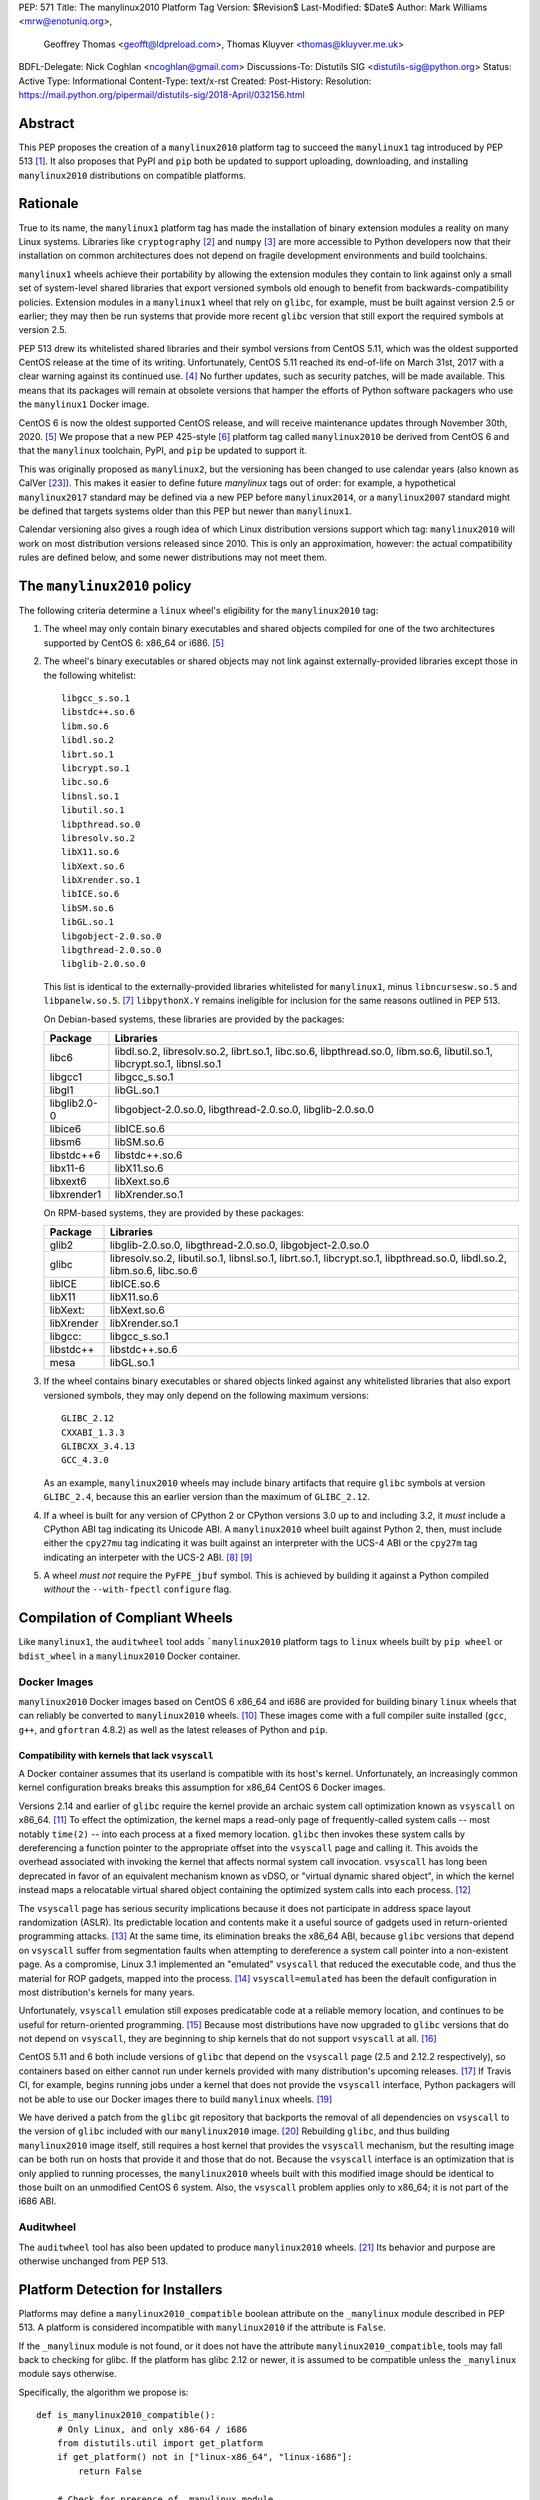 PEP: 571
Title: The manylinux2010 Platform Tag
Version: $Revision$
Last-Modified: $Date$
Author: Mark  Williams <mrw@enotuniq.org>,
        Geoffrey Thomas <geofft@ldpreload.com>,
        Thomas Kluyver <thomas@kluyver.me.uk>
BDFL-Delegate: Nick Coghlan <ncoghlan@gmail.com>
Discussions-To: Distutils SIG <distutils-sig@python.org>
Status: Active
Type: Informational
Content-Type: text/x-rst
Created:
Post-History:
Resolution: https://mail.python.org/pipermail/distutils-sig/2018-April/032156.html


Abstract
========

This PEP proposes the creation of a ``manylinux2010`` platform tag to
succeed the ``manylinux1`` tag introduced by PEP 513 [1]_.  It also
proposes that PyPI and ``pip`` both be updated to support uploading,
downloading, and installing ``manylinux2010`` distributions on compatible
platforms.

Rationale
=========

True to its name, the ``manylinux1`` platform tag has made the
installation of binary extension modules a reality on many Linux
systems.  Libraries like ``cryptography`` [2]_ and ``numpy`` [3]_ are
more accessible to Python developers now that their installation on
common architectures does not depend on fragile development
environments and build toolchains.

``manylinux1`` wheels achieve their portability by allowing the
extension modules they contain to link against only a small set of
system-level shared libraries that export versioned symbols old enough
to benefit from backwards-compatibility policies.  Extension modules
in a ``manylinux1`` wheel that rely on ``glibc``, for example, must be
built against version 2.5 or earlier; they may then be run systems
that provide more recent ``glibc`` version that still export the
required symbols at version 2.5.

PEP 513 drew its whitelisted shared libraries and their symbol
versions from CentOS 5.11, which was the oldest supported CentOS
release at the time of its writing.  Unfortunately, CentOS 5.11
reached its end-of-life on March 31st, 2017 with a clear warning
against its continued use. [4]_ No further updates, such as security
patches, will be made available.  This means that its packages will
remain at obsolete versions that hamper the efforts of Python software
packagers who use the ``manylinux1`` Docker image.

CentOS 6 is now the oldest supported CentOS release, and will receive
maintenance updates through November 30th, 2020. [5]_ We propose that
a new PEP 425-style [6]_ platform tag called ``manylinux2010`` be derived
from CentOS 6 and that the ``manylinux`` toolchain, PyPI, and ``pip``
be updated to support it.

This was originally proposed as ``manylinux2``, but the versioning has
been changed to use calendar years (also known as CalVer [23]_). This
makes it easier to define future *manylinux* tags out of order: for
example, a hypothetical ``manylinux2017`` standard may be defined via
a new PEP before ``manylinux2014``, or a ``manylinux2007`` standard
might be defined that targets systems older than this PEP but newer
than ``manylinux1``.

Calendar versioning also gives a rough idea of which Linux
distribution versions support which tag: ``manylinux2010`` will work
on most distribution versions released since 2010. This is only an
approximation, however: the actual compatibility rules are defined
below, and some newer distributions may not meet them.

The ``manylinux2010`` policy
============================

The following criteria determine a ``linux`` wheel's eligibility for
the ``manylinux2010`` tag:

1. The wheel may only contain binary executables and shared objects
   compiled for one of the two architectures supported by CentOS 6:
   x86_64 or i686. [5]_
2. The wheel's binary executables or shared objects may not link
   against externally-provided libraries except those in the following
   whitelist: ::

       libgcc_s.so.1
       libstdc++.so.6
       libm.so.6
       libdl.so.2
       librt.so.1
       libcrypt.so.1
       libc.so.6
       libnsl.so.1
       libutil.so.1
       libpthread.so.0
       libresolv.so.2
       libX11.so.6
       libXext.so.6
       libXrender.so.1
       libICE.so.6
       libSM.so.6
       libGL.so.1
       libgobject-2.0.so.0
       libgthread-2.0.so.0
       libglib-2.0.so.0

   This list is identical to the externally-provided libraries
   whitelisted for ``manylinux1``, minus ``libncursesw.so.5`` and
   ``libpanelw.so.5``. [7]_ ``libpythonX.Y`` remains ineligible for
   inclusion for the same reasons outlined in PEP 513.

   On Debian-based systems, these libraries are provided by the packages:

   ============  =======================================================
   Package       Libraries
   ============  =======================================================
   libc6         libdl.so.2, libresolv.so.2, librt.so.1, libc.so.6,
                 libpthread.so.0, libm.so.6, libutil.so.1, libcrypt.so.1,
                 libnsl.so.1
   libgcc1       libgcc_s.so.1
   libgl1        libGL.so.1
   libglib2.0-0  libgobject-2.0.so.0, libgthread-2.0.so.0, libglib-2.0.so.0
   libice6       libICE.so.6
   libsm6        libSM.so.6
   libstdc++6    libstdc++.so.6
   libx11-6      libX11.so.6
   libxext6      libXext.so.6
   libxrender1   libXrender.so.1
   ============  =======================================================

   On RPM-based systems, they are provided by these packages:

   ============  =======================================================
   Package       Libraries
   ============  =======================================================
   glib2         libglib-2.0.so.0, libgthread-2.0.so.0, libgobject-2.0.so.0
   glibc         libresolv.so.2, libutil.so.1, libnsl.so.1, librt.so.1,
                 libcrypt.so.1, libpthread.so.0, libdl.so.2, libm.so.6,
                 libc.so.6
   libICE        libICE.so.6
   libX11        libX11.so.6
   libXext:      libXext.so.6
   libXrender    libXrender.so.1
   libgcc:       libgcc_s.so.1
   libstdc++     libstdc++.so.6
   mesa          libGL.so.1
   ============  =======================================================

3. If the wheel contains binary executables or shared objects linked
   against any whitelisted libraries that also export versioned
   symbols, they may only depend on the following maximum versions::

       GLIBC_2.12
       CXXABI_1.3.3
       GLIBCXX_3.4.13
       GCC_4.3.0

   As an example, ``manylinux2010`` wheels may include binary artifacts
   that require ``glibc`` symbols at version ``GLIBC_2.4``, because
   this an earlier version than the maximum of ``GLIBC_2.12``.
4. If a wheel is built for any version of CPython 2 or CPython
   versions 3.0 up to and including 3.2, it *must* include a CPython
   ABI tag indicating its Unicode ABI.  A ``manylinux2010`` wheel built
   against Python 2, then, must include either the ``cpy27mu`` tag
   indicating it was built against an interpreter with the UCS-4 ABI
   or the ``cpy27m`` tag indicating an interpeter with the UCS-2
   ABI. [8]_ [9]_
5. A wheel *must not* require the ``PyFPE_jbuf`` symbol.  This is
   achieved by building it against a Python compiled *without* the
   ``--with-fpectl`` ``configure`` flag.

Compilation of Compliant Wheels
===============================

Like ``manylinux1``, the ``auditwheel`` tool adds ```manylinux2010``
platform tags to ``linux`` wheels built by ``pip wheel`` or
``bdist_wheel`` in a ``manylinux2010`` Docker container.

Docker Images
-------------

``manylinux2010`` Docker images based on CentOS 6 x86_64 and i686 are
provided for building binary ``linux`` wheels that can reliably be
converted to ``manylinux2010`` wheels.  [10]_ These images come with a
full compiler suite installed (``gcc``, ``g++``, and ``gfortran``
4.8.2) as well as the latest releases of Python and ``pip``.

Compatibility with kernels that lack ``vsyscall``
~~~~~~~~~~~~~~~~~~~~~~~~~~~~~~~~~~~~~~~~~~~~~~~~~

A Docker container assumes that its userland is compatible with its
host's kernel.  Unfortunately, an increasingly common kernel
configuration breaks breaks this assumption for x86_64 CentOS 6 Docker
images.

Versions 2.14 and earlier of ``glibc`` require the kernel provide an
archaic system call optimization known as ``vsyscall`` on x86_64. [11]_
To effect the optimization, the kernel maps a read-only page of
frequently-called system calls -- most notably ``time(2)`` -- into
each process at a fixed memory location.  ``glibc`` then invokes these
system calls by dereferencing a function pointer to the appropriate
offset into the ``vsyscall`` page and calling it.  This avoids the
overhead associated with invoking the kernel that affects normal
system call invocation.  ``vsyscall`` has long been deprecated in
favor of an equivalent mechanism known as vDSO, or "virtual dynamic
shared object", in which the kernel instead maps a relocatable virtual
shared object containing the optimized system calls into each
process. [12]_

The ``vsyscall`` page has serious security implications because it
does not participate in address space layout randomization (ASLR).
Its predictable location and contents make it a useful source of
gadgets used in return-oriented programming attacks. [13]_ At the same
time, its elimination breaks the x86_64 ABI, because ``glibc``
versions that depend on ``vsyscall`` suffer from segmentation faults
when attempting to dereference a system call pointer into a
non-existent page.  As a compromise, Linux 3.1 implemented an
"emulated" ``vsyscall`` that reduced the executable code, and thus the
material for ROP gadgets, mapped into the process. [14]_
``vsyscall=emulated`` has been the default configuration in most
distribution's kernels for many years.

Unfortunately, ``vsyscall`` emulation still exposes predicatable code
at a reliable memory location, and continues to be useful for
return-oriented programming. [15]_ Because most distributions have now
upgraded to ``glibc`` versions that do not depend on ``vsyscall``,
they are beginning to ship kernels that do not support ``vsyscall`` at
all. [16]_

CentOS 5.11 and 6 both include versions of ``glibc`` that depend on
the ``vsyscall`` page (2.5 and 2.12.2 respectively), so containers
based on either cannot run under kernels provided with many
distribution's upcoming releases. [17]_ If Travis CI, for example,
begins running jobs under
a kernel that does not provide the ``vsyscall`` interface, Python
packagers will not be able to use our Docker images there to build
``manylinux`` wheels. [19]_

We have derived a patch from the ``glibc`` git repository that
backports the removal of all dependencies on ``vsyscall`` to the
version of ``glibc`` included with our ``manylinux2010`` image. [20]_
Rebuilding ``glibc``, and thus building ``manylinux2010`` image itself,
still requires a host kernel that provides the ``vsyscall`` mechanism,
but the resulting image can be both run on hosts that provide it and
those that do not.  Because the ``vsyscall`` interface is an
optimization that is only applied to running processes, the
``manylinux2010`` wheels built with this modified image should be
identical to those built on an unmodified CentOS 6 system.  Also, the
``vsyscall`` problem applies only to x86_64; it is not part of the
i686 ABI.

Auditwheel
----------

The ``auditwheel`` tool has also been updated to produce
``manylinux2010`` wheels. [21]_ Its behavior and purpose are otherwise
unchanged from PEP 513.


Platform Detection for Installers
=================================

Platforms may define a ``manylinux2010_compatible`` boolean attribute on
the ``_manylinux`` module described in PEP 513.  A platform is
considered incompatible with ``manylinux2010`` if the attribute is
``False``.

If the ``_manylinux`` module is not found, or it does not have the attribute
``manylinux2010_compatible``, tools may fall back to checking for glibc. If the
platform has glibc 2.12 or newer, it is assumed to be compatible unless the
``_manylinux`` module says otherwise.

Specifically, the algorithm we propose is::

    def is_manylinux2010_compatible():
        # Only Linux, and only x86-64 / i686
        from distutils.util import get_platform
        if get_platform() not in ["linux-x86_64", "linux-i686"]:
            return False

        # Check for presence of _manylinux module
        try:
            import _manylinux
            return bool(_manylinux.manylinux2010_compatible)
        except (ImportError, AttributeError):
            # Fall through to heuristic check below
            pass

        # Check glibc version. CentOS 6 uses glibc 2.12.
        # PEP 513 contains an implementation of this function.
        return have_compatible_glibc(2, 12)


Backwards compatibility with ``manylinux1`` wheels
==================================================

As explained in PEP 513, the specified symbol versions for
``manylinux1`` whitelisted libraries constitute an *upper bound*.  The
same is true for the symbol versions defined for ``manylinux2010`` in
this PEP.  As a result, ``manylinux1`` wheels are considered
``manylinux2010`` wheels.  A ``pip`` that recognizes the ``manylinux2010``
platform tag will thus install ``manylinux1`` wheels for
``manylinux2010`` platforms -- even when explicitly set -- when no
``manylinux2010`` wheels are available. [22]_

PyPI Support
============

PyPI should permit wheels containing the ``manylinux2010`` platform tag
to be uploaded in the same way that it permits ``manylinux1``.  It
should not attempt to verify the compatibility of ``manylinux2010``
wheels.


References
==========

.. [1] PEP 513 -- A Platform Tag for Portable Linux Built Distributions
   (https://www.python.org/dev/peps/pep-0513/)
.. [2] pyca/cryptography
   (https://cryptography.io/)
.. [3] numpy
   (https://numpy.org)
.. [4] CentOS 5.11 EOL announcement
   (https://lists.centos.org/pipermail/centos-announce/2017-April/022350.html)
.. [5] CentOS Product Specifications
   (https://web.archive.org/web/20180108090257/https://wiki.centos.org/About/Product)
.. [6] PEP 425 -- Compatibility Tags for Built Distributions
   (https://www.python.org/dev/peps/pep-0425/)
.. [7] ncurses 5 -> 6 transition means we probably need to drop some
   libraries from the manylinux whitelist
   (https://github.com/pypa/manylinux/issues/94)
.. [8] PEP 3149
   https://www.python.org/dev/peps/pep-3149/
.. [9] SOABI support for Python 2.X and PyPy
   https://github.com/pypa/pip/pull/3075
.. [10] manylinux2 Docker images
   (https://hub.docker.com/r/markrwilliams/manylinux2/)
.. [11] On vsyscalls and the vDSO
   (https://lwn.net/Articles/446528/)
.. [12] vdso(7)
   (http://man7.org/linux/man-pages/man7/vdso.7.html)
.. [13] Framing Signals -- A Return to Portable Shellcode
   (http://www.cs.vu.nl/~herbertb/papers/srop_sp14.pdf)
.. [14] ChangeLog-3.1
   (https://www.kernel.org/pub/linux/kernel/v3.x/ChangeLog-3.1)
.. [15] Project Zero: Three bypasses and a fix for one of Flash's Vector.<*> mitigations
   (https://googleprojectzero.blogspot.com/2015/08/three-bypasses-and-fix-for-one-of.html)
.. [16] linux: activate CONFIG_LEGACY_VSYSCALL_NONE ?
   (https://bugs.debian.org/cgi-bin/bugreport.cgi?bug=852620)
.. [17] [Wheel-builders] Heads-up re: new kernel configurations breaking the manylinux docker image
   (https://mail.python.org/pipermail/wheel-builders/2016-December/000239.html)
.. [18] No longer used
.. [19] Travis CI
   (https://travis-ci.org/)
.. [20] remove-vsyscall.patch
   https://github.com/markrwilliams/manylinux/commit/e9493d55471d153089df3aafca8cfbcb50fa8093#diff-3eda4130bdba562657f3ec7c1b3f5720
.. [21] auditwheel manylinux2 branch
   (https://github.com/markrwilliams/auditwheel/tree/manylinux2)
.. [22] pip manylinux2 branch
   https://github.com/markrwilliams/pip/commits/manylinux2
.. [23] Calendar Versioning
   http://calver.org/

Copyright
=========

This document has been placed into the public domain.

..
   Local Variables:
   mode: indented-text
   indent-tabs-mode: nil
   sentence-end-double-space: t
   fill-column: 70
   coding: utf-8
   End:
